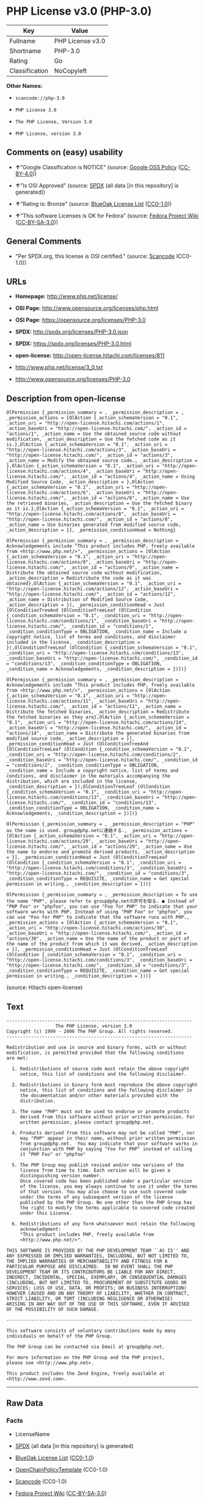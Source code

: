 * PHP License v3.0 (PHP-3.0)

| Key              | Value              |
|------------------+--------------------|
| Fullname         | PHP License v3.0   |
| Shortname        | PHP-3.0            |
| Rating           | Go                 |
| Classification   | NoCopyleft         |

*Other Names:*

- =scancode://php-3.0=

- =PHP License 3.0=

- =The PHP License, Version 3.0=

- =PHP License, version 3.0=

** Comments on (easy) usability

- *↑*"Google Classification is NOTICE" (source:
  [[https://opensource.google.com/docs/thirdparty/licenses/][Google OSS
  Policy]]
  ([[https://creativecommons.org/licenses/by/4.0/legalcode][CC-BY-4.0]]))

- *↑*"Is OSI Approved" (source:
  [[https://spdx.org/licenses/PHP-3.0.html][SPDX]] (all data [in this
  repository] is generated))

- *↑*"Rating is: Bronze" (source:
  [[https://blueoakcouncil.org/list][BlueOak License List]]
  ([[https://raw.githubusercontent.com/blueoakcouncil/blue-oak-list-npm-package/master/LICENSE][CC0-1.0]]))

- *↑*"This software Licenses is OK for Fedora" (source:
  [[https://fedoraproject.org/wiki/Licensing:Main?rd=Licensing][Fedora
  Project Wiki]]
  ([[https://creativecommons.org/licenses/by-sa/3.0/legalcode][CC-BY-SA-3.0]]))

** General Comments

- "Per SPDX.org, this license is OSI certified." (source:
  [[https://github.com/nexB/scancode-toolkit/blob/develop/src/licensedcode/data/licenses/php-3.0.yml][Scancode]]
  (CC0-1.0))

** URLs

- *Homepage:* http://www.php.net/license/

- *OSI Page:* http://www.opensource.org/licenses/php.html

- *OSI Page:* https://opensource.org/licenses/PHP-3.0

- *SPDX:* http://spdx.org/licenses/PHP-3.0.json

- *SPDX:* https://spdx.org/licenses/PHP-3.0.html

- *open-license:* http://open-license.hitachi.com/licenses/811

- http://www.php.net/license/3_0.txt

- http://www.opensource.org/licenses/PHP-3.0

** Description from open-license

#+BEGIN_EXAMPLE
  OlPermission {_permission_summary = , _permission_description = , _permission_actions = [OlAction {_action_schemaVersion = "0.1", _action_uri = "http://open-license.hitachi.com/actions/1", _action_baseUri = "http://open-license.hitachi.com/", _action_id = "actions/1", _action_name = Use the obtained source code without modification, _action_description = Use the fetched code as it is.},OlAction {_action_schemaVersion = "0.1", _action_uri = "http://open-license.hitachi.com/actions/3", _action_baseUri = "http://open-license.hitachi.com/", _action_id = "actions/3", _action_name = Modify the obtained source code., _action_description = },OlAction {_action_schemaVersion = "0.1", _action_uri = "http://open-license.hitachi.com/actions/4", _action_baseUri = "http://open-license.hitachi.com/", _action_id = "actions/4", _action_name = Using Modified Source Code, _action_description = },OlAction {_action_schemaVersion = "0.1", _action_uri = "http://open-license.hitachi.com/actions/6", _action_baseUri = "http://open-license.hitachi.com/", _action_id = "actions/6", _action_name = Use the retrieved binaries, _action_description = Use the fetched binary as it is.},OlAction {_action_schemaVersion = "0.1", _action_uri = "http://open-license.hitachi.com/actions/8", _action_baseUri = "http://open-license.hitachi.com/", _action_id = "actions/8", _action_name = Use binaries generated from modified source code, _action_description = }], _permission_conditionHead = Nothing}
#+END_EXAMPLE

#+BEGIN_EXAMPLE
  OlPermission {_permission_summary = , _permission_description = Acknowledgements include "This product includes PHP, freely available from <http://www.php.net/>", _permission_actions = [OlAction {_action_schemaVersion = "0.1", _action_uri = "http://open-license.hitachi.com/actions/9", _action_baseUri = "http://open-license.hitachi.com/", _action_id = "actions/9", _action_name = Distribute the obtained source code without modification, _action_description = Redistribute the code as it was obtained},OlAction {_action_schemaVersion = "0.1", _action_uri = "http://open-license.hitachi.com/actions/12", _action_baseUri = "http://open-license.hitachi.com/", _action_id = "actions/12", _action_name = Distribution of Modified Source Code, _action_description = }], _permission_conditionHead = Just (OlConditionTreeAnd [OlConditionTreeLeaf (OlCondition {_condition_schemaVersion = "0.1", _condition_uri = "http://open-license.hitachi.com/conditions/1", _condition_baseUri = "http://open-license.hitachi.com/", _condition_id = "conditions/1", _condition_conditionType = OBLIGATION, _condition_name = Include a copyright notice, list of terms and conditions, and disclaimer included in the license, _condition_description = }),OlConditionTreeLeaf (OlCondition {_condition_schemaVersion = "0.1", _condition_uri = "http://open-license.hitachi.com/conditions/13", _condition_baseUri = "http://open-license.hitachi.com/", _condition_id = "conditions/13", _condition_conditionType = OBLIGATION, _condition_name = Acknowledgements, _condition_description = })])}
#+END_EXAMPLE

#+BEGIN_EXAMPLE
  OlPermission {_permission_summary = , _permission_description = Acknowledgements include "This product includes PHP, freely available from <http://www.php.net/>", _permission_actions = [OlAction {_action_schemaVersion = "0.1", _action_uri = "http://open-license.hitachi.com/actions/11", _action_baseUri = "http://open-license.hitachi.com/", _action_id = "actions/11", _action_name = Distribute the fetched binaries, _action_description = Redistribute the fetched binaries as they are},OlAction {_action_schemaVersion = "0.1", _action_uri = "http://open-license.hitachi.com/actions/14", _action_baseUri = "http://open-license.hitachi.com/", _action_id = "actions/14", _action_name = Distribute the generated binaries from modified source code, _action_description = }], _permission_conditionHead = Just (OlConditionTreeAnd [OlConditionTreeLeaf (OlCondition {_condition_schemaVersion = "0.1", _condition_uri = "http://open-license.hitachi.com/conditions/2", _condition_baseUri = "http://open-license.hitachi.com/", _condition_id = "conditions/2", _condition_conditionType = OBLIGATION, _condition_name = Include a copyright notice, list of terms and conditions, and disclaimer in the materials accompanying the distribution, which are included in the license, _condition_description = }),OlConditionTreeLeaf (OlCondition {_condition_schemaVersion = "0.1", _condition_uri = "http://open-license.hitachi.com/conditions/13", _condition_baseUri = "http://open-license.hitachi.com/", _condition_id = "conditions/13", _condition_conditionType = OBLIGATION, _condition_name = Acknowledgements, _condition_description = })])}
#+END_EXAMPLE

#+BEGIN_EXAMPLE
  OlPermission {_permission_summary = , _permission_description = "PHP" as the name is used. group@php.netに連絡する., _permission_actions = [OlAction {_action_schemaVersion = "0.1", _action_uri = "http://open-license.hitachi.com/actions/29", _action_baseUri = "http://open-license.hitachi.com/", _action_id = "actions/29", _action_name = Use the name to endorse and promote derived products, _action_description = }], _permission_conditionHead = Just (OlConditionTreeLeaf (OlCondition {_condition_schemaVersion = "0.1", _condition_uri = "http://open-license.hitachi.com/conditions/3", _condition_baseUri = "http://open-license.hitachi.com/", _condition_id = "conditions/3", _condition_conditionType = REQUISITE, _condition_name = Get special permission in writing., _condition_description = }))}
#+END_EXAMPLE

#+BEGIN_EXAMPLE
  OlPermission {_permission_summary = , _permission_description = To use the name "PHP", please refer to group@php.netの許可を取る. ● Instead of "PHP Foo" or "phpfoo", you can use "Foo for PHP" to indicate that your software works with PHP. Instead of using "PHP Foo" or "phpfoo", you can use "Foo for PHP" to indicate that the software runs with PHP., _permission_actions = [OlAction {_action_schemaVersion = "0.1", _action_uri = "http://open-license.hitachi.com/actions/30", _action_baseUri = "http://open-license.hitachi.com/", _action_id = "actions/30", _action_name = Use the name of the product or part of the name of the product from which it was derived, _action_description = }], _permission_conditionHead = Just (OlConditionTreeLeaf (OlCondition {_condition_schemaVersion = "0.1", _condition_uri = "http://open-license.hitachi.com/conditions/3", _condition_baseUri = "http://open-license.hitachi.com/", _condition_id = "conditions/3", _condition_conditionType = REQUISITE, _condition_name = Get special permission in writing., _condition_description = }))}
#+END_EXAMPLE

(source: Hitachi open-license)

** Text

#+BEGIN_EXAMPLE
  -------------------------------------------------------------------- 
                    The PHP License, version 3.0
  Copyright (c) 1999 - 2006 The PHP Group. All rights reserved.
  -------------------------------------------------------------------- 

  Redistribution and use in source and binary forms, with or without
  modification, is permitted provided that the following conditions
  are met:

    1. Redistributions of source code must retain the above copyright
       notice, this list of conditions and the following disclaimer.
   
    2. Redistributions in binary form must reproduce the above copyright
       notice, this list of conditions and the following disclaimer in
       the documentation and/or other materials provided with the
       distribution.
   
    3. The name "PHP" must not be used to endorse or promote products
       derived from this software without prior written permission. For
       written permission, please contact group@php.net.
    
    4. Products derived from this software may not be called "PHP", nor
       may "PHP" appear in their name, without prior written permission
       from group@php.net.  You may indicate that your software works in
       conjunction with PHP by saying "Foo for PHP" instead of calling
       it "PHP Foo" or "phpfoo"
   
    5. The PHP Group may publish revised and/or new versions of the
       license from time to time. Each version will be given a
       distinguishing version number.
       Once covered code has been published under a particular version
       of the license, you may always continue to use it under the terms
       of that version. You may also choose to use such covered code
       under the terms of any subsequent version of the license
       published by the PHP Group. No one other than the PHP Group has
       the right to modify the terms applicable to covered code created
       under this License.

    6. Redistributions of any form whatsoever must retain the following
       acknowledgment:
       "This product includes PHP, freely available from
       <http://www.php.net/>".

  THIS SOFTWARE IS PROVIDED BY THE PHP DEVELOPMENT TEAM ``AS IS'' AND 
  ANY EXPRESSED OR IMPLIED WARRANTIES, INCLUDING, BUT NOT LIMITED TO,
  THE IMPLIED WARRANTIES OF MERCHANTABILITY AND FITNESS FOR A 
  PARTICULAR PURPOSE ARE DISCLAIMED.  IN NO EVENT SHALL THE PHP
  DEVELOPMENT TEAM OR ITS CONTRIBUTORS BE LIABLE FOR ANY DIRECT, 
  INDIRECT, INCIDENTAL, SPECIAL, EXEMPLARY, OR CONSEQUENTIAL DAMAGES 
  (INCLUDING, BUT NOT LIMITED TO, PROCUREMENT OF SUBSTITUTE GOODS OR 
  SERVICES; LOSS OF USE, DATA, OR PROFITS; OR BUSINESS INTERRUPTION)
  HOWEVER CAUSED AND ON ANY THEORY OF LIABILITY, WHETHER IN CONTRACT,
  STRICT LIABILITY, OR TORT (INCLUDING NEGLIGENCE OR OTHERWISE)
  ARISING IN ANY WAY OUT OF THE USE OF THIS SOFTWARE, EVEN IF ADVISED
  OF THE POSSIBILITY OF SUCH DAMAGE.

  -------------------------------------------------------------------- 

  This software consists of voluntary contributions made by many
  individuals on behalf of the PHP Group.

  The PHP Group can be contacted via Email at group@php.net.

  For more information on the PHP Group and the PHP project, 
  please see <http://www.php.net>.

  This product includes the Zend Engine, freely available at
  <http://www.zend.com>.
#+END_EXAMPLE

--------------

** Raw Data

*** Facts

- LicenseName

- [[https://spdx.org/licenses/PHP-3.0.html][SPDX]] (all data [in this
  repository] is generated)

- [[https://blueoakcouncil.org/list][BlueOak License List]]
  ([[https://raw.githubusercontent.com/blueoakcouncil/blue-oak-list-npm-package/master/LICENSE][CC0-1.0]])

- [[https://github.com/OpenChain-Project/curriculum/raw/ddf1e879341adbd9b297cd67c5d5c16b2076540b/policy-template/Open%20Source%20Policy%20Template%20for%20OpenChain%20Specification%201.2.ods][OpenChainPolicyTemplate]]
  (CC0-1.0)

- [[https://github.com/nexB/scancode-toolkit/blob/develop/src/licensedcode/data/licenses/php-3.0.yml][Scancode]]
  (CC0-1.0)

- [[https://fedoraproject.org/wiki/Licensing:Main?rd=Licensing][Fedora
  Project Wiki]]
  ([[https://creativecommons.org/licenses/by-sa/3.0/legalcode][CC-BY-SA-3.0]])

- [[https://opensource.org/licenses/][OpenSourceInitiative]]
  ([[https://creativecommons.org/licenses/by/4.0/legalcode][CC-BY-4.0]])

- [[https://github.com/finos/OSLC-handbook/blob/master/src/PHP-3.0.yaml][finos/OSLC-handbook]]
  ([[https://creativecommons.org/licenses/by/4.0/legalcode][CC-BY-4.0]])

- [[https://opensource.google.com/docs/thirdparty/licenses/][Google OSS
  Policy]]
  ([[https://creativecommons.org/licenses/by/4.0/legalcode][CC-BY-4.0]])

- [[https://github.com/okfn/licenses/blob/master/licenses.csv][Open
  Knowledge International]]
  ([[https://opendatacommons.org/licenses/pddl/1-0/][PDDL-1.0]])

- [[https://github.com/Hitachi/open-license][Hitachi open-license]]
  (CDLA-Permissive-1.0)

*** Raw JSON

#+BEGIN_EXAMPLE
  {
      "__impliedNames": [
          "PHP-3.0",
          "PHP License v3.0",
          "scancode://php-3.0",
          "PHP License 3.0",
          "The PHP License, Version 3.0",
          "PHP License, version 3.0"
      ],
      "__impliedId": "PHP-3.0",
      "__isFsfFree": true,
      "__impliedAmbiguousNames": [
          "PHP"
      ],
      "__impliedComments": [
          [
              "Scancode",
              [
                  "Per SPDX.org, this license is OSI certified."
              ]
          ]
      ],
      "facts": {
          "Open Knowledge International": {
              "is_generic": null,
              "legacy_ids": [],
              "status": "active",
              "domain_software": true,
              "url": "https://opensource.org/licenses/PHP-3.0",
              "maintainer": "PHP Group",
              "od_conformance": "not reviewed",
              "_sourceURL": "https://github.com/okfn/licenses/blob/master/licenses.csv",
              "domain_data": false,
              "osd_conformance": "approved",
              "id": "PHP-3.0",
              "title": "PHP License 3.0",
              "_implications": {
                  "__impliedNames": [
                      "PHP-3.0",
                      "PHP License 3.0"
                  ],
                  "__impliedId": "PHP-3.0",
                  "__impliedURLs": [
                      [
                          null,
                          "https://opensource.org/licenses/PHP-3.0"
                      ]
                  ]
              },
              "domain_content": false
          },
          "LicenseName": {
              "implications": {
                  "__impliedNames": [
                      "PHP-3.0"
                  ],
                  "__impliedId": "PHP-3.0"
              },
              "shortname": "PHP-3.0",
              "otherNames": []
          },
          "SPDX": {
              "isSPDXLicenseDeprecated": false,
              "spdxFullName": "PHP License v3.0",
              "spdxDetailsURL": "http://spdx.org/licenses/PHP-3.0.json",
              "_sourceURL": "https://spdx.org/licenses/PHP-3.0.html",
              "spdxLicIsOSIApproved": true,
              "spdxSeeAlso": [
                  "http://www.php.net/license/3_0.txt",
                  "https://opensource.org/licenses/PHP-3.0"
              ],
              "_implications": {
                  "__impliedNames": [
                      "PHP-3.0",
                      "PHP License v3.0"
                  ],
                  "__impliedId": "PHP-3.0",
                  "__impliedJudgement": [
                      [
                          "SPDX",
                          {
                              "tag": "PositiveJudgement",
                              "contents": "Is OSI Approved"
                          }
                      ]
                  ],
                  "__isOsiApproved": true,
                  "__impliedURLs": [
                      [
                          "SPDX",
                          "http://spdx.org/licenses/PHP-3.0.json"
                      ],
                      [
                          null,
                          "http://www.php.net/license/3_0.txt"
                      ],
                      [
                          null,
                          "https://opensource.org/licenses/PHP-3.0"
                      ]
                  ]
              },
              "spdxLicenseId": "PHP-3.0"
          },
          "Fedora Project Wiki": {
              "GPLv2 Compat?": "NO",
              "rating": "Good",
              "Upstream URL": "http://www.php.net/license/3_01.txt",
              "GPLv3 Compat?": "NO",
              "Short Name": "PHP",
              "licenseType": "license",
              "_sourceURL": "https://fedoraproject.org/wiki/Licensing:Main?rd=Licensing",
              "Full Name": "PHP License v3.0",
              "FSF Free?": "Yes",
              "_implications": {
                  "__impliedNames": [
                      "PHP License v3.0"
                  ],
                  "__isFsfFree": true,
                  "__impliedAmbiguousNames": [
                      "PHP"
                  ],
                  "__impliedJudgement": [
                      [
                          "Fedora Project Wiki",
                          {
                              "tag": "PositiveJudgement",
                              "contents": "This software Licenses is OK for Fedora"
                          }
                      ]
                  ]
              }
          },
          "Scancode": {
              "otherUrls": [
                  "http://www.opensource.org/licenses/PHP-3.0",
                  "http://www.php.net/license/3_0.txt",
                  "https://opensource.org/licenses/PHP-3.0"
              ],
              "homepageUrl": "http://www.php.net/license/",
              "shortName": "PHP License 3.0",
              "textUrls": null,
              "text": "-------------------------------------------------------------------- \n                  The PHP License, version 3.0\nCopyright (c) 1999 - 2006 The PHP Group. All rights reserved.\n-------------------------------------------------------------------- \n\nRedistribution and use in source and binary forms, with or without\nmodification, is permitted provided that the following conditions\nare met:\n\n  1. Redistributions of source code must retain the above copyright\n     notice, this list of conditions and the following disclaimer.\n \n  2. Redistributions in binary form must reproduce the above copyright\n     notice, this list of conditions and the following disclaimer in\n     the documentation and/or other materials provided with the\n     distribution.\n \n  3. The name \"PHP\" must not be used to endorse or promote products\n     derived from this software without prior written permission. For\n     written permission, please contact group@php.net.\n  \n  4. Products derived from this software may not be called \"PHP\", nor\n     may \"PHP\" appear in their name, without prior written permission\n     from group@php.net.  You may indicate that your software works in\n     conjunction with PHP by saying \"Foo for PHP\" instead of calling\n     it \"PHP Foo\" or \"phpfoo\"\n \n  5. The PHP Group may publish revised and/or new versions of the\n     license from time to time. Each version will be given a\n     distinguishing version number.\n     Once covered code has been published under a particular version\n     of the license, you may always continue to use it under the terms\n     of that version. You may also choose to use such covered code\n     under the terms of any subsequent version of the license\n     published by the PHP Group. No one other than the PHP Group has\n     the right to modify the terms applicable to covered code created\n     under this License.\n\n  6. Redistributions of any form whatsoever must retain the following\n     acknowledgment:\n     \"This product includes PHP, freely available from\n     <http://www.php.net/>\".\n\nTHIS SOFTWARE IS PROVIDED BY THE PHP DEVELOPMENT TEAM ``AS IS'' AND \nANY EXPRESSED OR IMPLIED WARRANTIES, INCLUDING, BUT NOT LIMITED TO,\nTHE IMPLIED WARRANTIES OF MERCHANTABILITY AND FITNESS FOR A \nPARTICULAR PURPOSE ARE DISCLAIMED.  IN NO EVENT SHALL THE PHP\nDEVELOPMENT TEAM OR ITS CONTRIBUTORS BE LIABLE FOR ANY DIRECT, \nINDIRECT, INCIDENTAL, SPECIAL, EXEMPLARY, OR CONSEQUENTIAL DAMAGES \n(INCLUDING, BUT NOT LIMITED TO, PROCUREMENT OF SUBSTITUTE GOODS OR \nSERVICES; LOSS OF USE, DATA, OR PROFITS; OR BUSINESS INTERRUPTION)\nHOWEVER CAUSED AND ON ANY THEORY OF LIABILITY, WHETHER IN CONTRACT,\nSTRICT LIABILITY, OR TORT (INCLUDING NEGLIGENCE OR OTHERWISE)\nARISING IN ANY WAY OUT OF THE USE OF THIS SOFTWARE, EVEN IF ADVISED\nOF THE POSSIBILITY OF SUCH DAMAGE.\n\n-------------------------------------------------------------------- \n\nThis software consists of voluntary contributions made by many\nindividuals on behalf of the PHP Group.\n\nThe PHP Group can be contacted via Email at group@php.net.\n\nFor more information on the PHP Group and the PHP project, \nplease see <http://www.php.net>.\n\nThis product includes the Zend Engine, freely available at\n<http://www.zend.com>.",
              "category": "Permissive",
              "osiUrl": "http://www.opensource.org/licenses/php.html",
              "owner": "PHP Project",
              "_sourceURL": "https://github.com/nexB/scancode-toolkit/blob/develop/src/licensedcode/data/licenses/php-3.0.yml",
              "key": "php-3.0",
              "name": "PHP License 3.0",
              "spdxId": "PHP-3.0",
              "notes": "Per SPDX.org, this license is OSI certified.",
              "_implications": {
                  "__impliedNames": [
                      "scancode://php-3.0",
                      "PHP License 3.0",
                      "PHP-3.0"
                  ],
                  "__impliedId": "PHP-3.0",
                  "__impliedComments": [
                      [
                          "Scancode",
                          [
                              "Per SPDX.org, this license is OSI certified."
                          ]
                      ]
                  ],
                  "__impliedCopyleft": [
                      [
                          "Scancode",
                          "NoCopyleft"
                      ]
                  ],
                  "__calculatedCopyleft": "NoCopyleft",
                  "__impliedText": "-------------------------------------------------------------------- \n                  The PHP License, version 3.0\nCopyright (c) 1999 - 2006 The PHP Group. All rights reserved.\n-------------------------------------------------------------------- \n\nRedistribution and use in source and binary forms, with or without\nmodification, is permitted provided that the following conditions\nare met:\n\n  1. Redistributions of source code must retain the above copyright\n     notice, this list of conditions and the following disclaimer.\n \n  2. Redistributions in binary form must reproduce the above copyright\n     notice, this list of conditions and the following disclaimer in\n     the documentation and/or other materials provided with the\n     distribution.\n \n  3. The name \"PHP\" must not be used to endorse or promote products\n     derived from this software without prior written permission. For\n     written permission, please contact group@php.net.\n  \n  4. Products derived from this software may not be called \"PHP\", nor\n     may \"PHP\" appear in their name, without prior written permission\n     from group@php.net.  You may indicate that your software works in\n     conjunction with PHP by saying \"Foo for PHP\" instead of calling\n     it \"PHP Foo\" or \"phpfoo\"\n \n  5. The PHP Group may publish revised and/or new versions of the\n     license from time to time. Each version will be given a\n     distinguishing version number.\n     Once covered code has been published under a particular version\n     of the license, you may always continue to use it under the terms\n     of that version. You may also choose to use such covered code\n     under the terms of any subsequent version of the license\n     published by the PHP Group. No one other than the PHP Group has\n     the right to modify the terms applicable to covered code created\n     under this License.\n\n  6. Redistributions of any form whatsoever must retain the following\n     acknowledgment:\n     \"This product includes PHP, freely available from\n     <http://www.php.net/>\".\n\nTHIS SOFTWARE IS PROVIDED BY THE PHP DEVELOPMENT TEAM ``AS IS'' AND \nANY EXPRESSED OR IMPLIED WARRANTIES, INCLUDING, BUT NOT LIMITED TO,\nTHE IMPLIED WARRANTIES OF MERCHANTABILITY AND FITNESS FOR A \nPARTICULAR PURPOSE ARE DISCLAIMED.  IN NO EVENT SHALL THE PHP\nDEVELOPMENT TEAM OR ITS CONTRIBUTORS BE LIABLE FOR ANY DIRECT, \nINDIRECT, INCIDENTAL, SPECIAL, EXEMPLARY, OR CONSEQUENTIAL DAMAGES \n(INCLUDING, BUT NOT LIMITED TO, PROCUREMENT OF SUBSTITUTE GOODS OR \nSERVICES; LOSS OF USE, DATA, OR PROFITS; OR BUSINESS INTERRUPTION)\nHOWEVER CAUSED AND ON ANY THEORY OF LIABILITY, WHETHER IN CONTRACT,\nSTRICT LIABILITY, OR TORT (INCLUDING NEGLIGENCE OR OTHERWISE)\nARISING IN ANY WAY OUT OF THE USE OF THIS SOFTWARE, EVEN IF ADVISED\nOF THE POSSIBILITY OF SUCH DAMAGE.\n\n-------------------------------------------------------------------- \n\nThis software consists of voluntary contributions made by many\nindividuals on behalf of the PHP Group.\n\nThe PHP Group can be contacted via Email at group@php.net.\n\nFor more information on the PHP Group and the PHP project, \nplease see <http://www.php.net>.\n\nThis product includes the Zend Engine, freely available at\n<http://www.zend.com>.",
                  "__impliedURLs": [
                      [
                          "Homepage",
                          "http://www.php.net/license/"
                      ],
                      [
                          "OSI Page",
                          "http://www.opensource.org/licenses/php.html"
                      ],
                      [
                          null,
                          "http://www.opensource.org/licenses/PHP-3.0"
                      ],
                      [
                          null,
                          "http://www.php.net/license/3_0.txt"
                      ],
                      [
                          null,
                          "https://opensource.org/licenses/PHP-3.0"
                      ]
                  ]
              }
          },
          "OpenChainPolicyTemplate": {
              "isSaaSDeemed": "no",
              "licenseType": "permissive",
              "freedomOrDeath": "no",
              "typeCopyleft": "no",
              "_sourceURL": "https://github.com/OpenChain-Project/curriculum/raw/ddf1e879341adbd9b297cd67c5d5c16b2076540b/policy-template/Open%20Source%20Policy%20Template%20for%20OpenChain%20Specification%201.2.ods",
              "name": "PHP License 3.0",
              "commercialUse": true,
              "spdxId": "PHP-3.0",
              "_implications": {
                  "__impliedNames": [
                      "PHP-3.0"
                  ]
              }
          },
          "Hitachi open-license": {
              "permissionsStr": "[OlPermission {_permission_summary = , _permission_description = , _permission_actions = [OlAction {_action_schemaVersion = \"0.1\", _action_uri = \"http://open-license.hitachi.com/actions/1\", _action_baseUri = \"http://open-license.hitachi.com/\", _action_id = \"actions/1\", _action_name = Use the obtained source code without modification, _action_description = Use the fetched code as it is.},OlAction {_action_schemaVersion = \"0.1\", _action_uri = \"http://open-license.hitachi.com/actions/3\", _action_baseUri = \"http://open-license.hitachi.com/\", _action_id = \"actions/3\", _action_name = Modify the obtained source code., _action_description = },OlAction {_action_schemaVersion = \"0.1\", _action_uri = \"http://open-license.hitachi.com/actions/4\", _action_baseUri = \"http://open-license.hitachi.com/\", _action_id = \"actions/4\", _action_name = Using Modified Source Code, _action_description = },OlAction {_action_schemaVersion = \"0.1\", _action_uri = \"http://open-license.hitachi.com/actions/6\", _action_baseUri = \"http://open-license.hitachi.com/\", _action_id = \"actions/6\", _action_name = Use the retrieved binaries, _action_description = Use the fetched binary as it is.},OlAction {_action_schemaVersion = \"0.1\", _action_uri = \"http://open-license.hitachi.com/actions/8\", _action_baseUri = \"http://open-license.hitachi.com/\", _action_id = \"actions/8\", _action_name = Use binaries generated from modified source code, _action_description = }], _permission_conditionHead = Nothing},OlPermission {_permission_summary = , _permission_description = Acknowledgements include \"This product includes PHP, freely available from <http://www.php.net/>\", _permission_actions = [OlAction {_action_schemaVersion = \"0.1\", _action_uri = \"http://open-license.hitachi.com/actions/9\", _action_baseUri = \"http://open-license.hitachi.com/\", _action_id = \"actions/9\", _action_name = Distribute the obtained source code without modification, _action_description = Redistribute the code as it was obtained},OlAction {_action_schemaVersion = \"0.1\", _action_uri = \"http://open-license.hitachi.com/actions/12\", _action_baseUri = \"http://open-license.hitachi.com/\", _action_id = \"actions/12\", _action_name = Distribution of Modified Source Code, _action_description = }], _permission_conditionHead = Just (OlConditionTreeAnd [OlConditionTreeLeaf (OlCondition {_condition_schemaVersion = \"0.1\", _condition_uri = \"http://open-license.hitachi.com/conditions/1\", _condition_baseUri = \"http://open-license.hitachi.com/\", _condition_id = \"conditions/1\", _condition_conditionType = OBLIGATION, _condition_name = Include a copyright notice, list of terms and conditions, and disclaimer included in the license, _condition_description = }),OlConditionTreeLeaf (OlCondition {_condition_schemaVersion = \"0.1\", _condition_uri = \"http://open-license.hitachi.com/conditions/13\", _condition_baseUri = \"http://open-license.hitachi.com/\", _condition_id = \"conditions/13\", _condition_conditionType = OBLIGATION, _condition_name = Acknowledgements, _condition_description = })])},OlPermission {_permission_summary = , _permission_description = Acknowledgements include \"This product includes PHP, freely available from <http://www.php.net/>\", _permission_actions = [OlAction {_action_schemaVersion = \"0.1\", _action_uri = \"http://open-license.hitachi.com/actions/11\", _action_baseUri = \"http://open-license.hitachi.com/\", _action_id = \"actions/11\", _action_name = Distribute the fetched binaries, _action_description = Redistribute the fetched binaries as they are},OlAction {_action_schemaVersion = \"0.1\", _action_uri = \"http://open-license.hitachi.com/actions/14\", _action_baseUri = \"http://open-license.hitachi.com/\", _action_id = \"actions/14\", _action_name = Distribute the generated binaries from modified source code, _action_description = }], _permission_conditionHead = Just (OlConditionTreeAnd [OlConditionTreeLeaf (OlCondition {_condition_schemaVersion = \"0.1\", _condition_uri = \"http://open-license.hitachi.com/conditions/2\", _condition_baseUri = \"http://open-license.hitachi.com/\", _condition_id = \"conditions/2\", _condition_conditionType = OBLIGATION, _condition_name = Include a copyright notice, list of terms and conditions, and disclaimer in the materials accompanying the distribution, which are included in the license, _condition_description = }),OlConditionTreeLeaf (OlCondition {_condition_schemaVersion = \"0.1\", _condition_uri = \"http://open-license.hitachi.com/conditions/13\", _condition_baseUri = \"http://open-license.hitachi.com/\", _condition_id = \"conditions/13\", _condition_conditionType = OBLIGATION, _condition_name = Acknowledgements, _condition_description = })])},OlPermission {_permission_summary = , _permission_description = \"PHP\" as the name is used. group@php.netã«é£çµ¡ãã., _permission_actions = [OlAction {_action_schemaVersion = \"0.1\", _action_uri = \"http://open-license.hitachi.com/actions/29\", _action_baseUri = \"http://open-license.hitachi.com/\", _action_id = \"actions/29\", _action_name = Use the name to endorse and promote derived products, _action_description = }], _permission_conditionHead = Just (OlConditionTreeLeaf (OlCondition {_condition_schemaVersion = \"0.1\", _condition_uri = \"http://open-license.hitachi.com/conditions/3\", _condition_baseUri = \"http://open-license.hitachi.com/\", _condition_id = \"conditions/3\", _condition_conditionType = REQUISITE, _condition_name = Get special permission in writing., _condition_description = }))},OlPermission {_permission_summary = , _permission_description = To use the name \"PHP\", please refer to group@php.netã®è¨±å¯ãåã. â Instead of \"PHP Foo\" or \"phpfoo\", you can use \"Foo for PHP\" to indicate that your software works with PHP. Instead of using \"PHP Foo\" or \"phpfoo\", you can use \"Foo for PHP\" to indicate that the software runs with PHP., _permission_actions = [OlAction {_action_schemaVersion = \"0.1\", _action_uri = \"http://open-license.hitachi.com/actions/30\", _action_baseUri = \"http://open-license.hitachi.com/\", _action_id = \"actions/30\", _action_name = Use the name of the product or part of the name of the product from which it was derived, _action_description = }], _permission_conditionHead = Just (OlConditionTreeLeaf (OlCondition {_condition_schemaVersion = \"0.1\", _condition_uri = \"http://open-license.hitachi.com/conditions/3\", _condition_baseUri = \"http://open-license.hitachi.com/\", _condition_id = \"conditions/3\", _condition_conditionType = REQUISITE, _condition_name = Get special permission in writing., _condition_description = }))}]",
              "notices": [
                  {
                      "content": "the software is provided \"as-is\" and without warranty of any kind, either express or implied, including, but not limited to, the implied warranties of commercial usability and fitness for a particular purpose. The warranties include, but are not limited to, the implied warranties of commercial applicability and fitness for a particular purpose.",
                      "description": "There is no guarantee."
                  },
                  {
                      "content": "Neither the copyright owner nor any contributor, for any cause whatsoever, shall be liable for damages, regardless of how caused, and regardless of whether the liability is based on contract, strict liability, or tort (including negligence), even if they have been advised of the possibility of such damages arising from the use of the software, and even if they have been advised of the possibility of such damages. for any direct, indirect, incidental, special, punitive, or consequential damages (including, but not limited to, compensation for procurement of substitute goods or services, loss of use, loss of data, loss of profits, or business interruption). It shall not be defeated."
                  }
              ],
              "_sourceURL": "http://open-license.hitachi.com/licenses/811",
              "content": "-------------------------------------------------------------------- \r\n                  The PHP License, version 3.0\r\nCopyright (c) 1999 - 2002 The PHP Group. All rights reserved.\r\n-------------------------------------------------------------------- \r\n\r\nRedistribution and use in source and binary forms, with or without\r\nmodification, is permitted provided that the following conditions\r\nare met:\r\n\r\n  1. Redistributions of source code must retain the above copyright\r\n     notice, this list of conditions and the following disclaimer.\r\n \r\n  2. Redistributions in binary form must reproduce the above copyright\r\n     notice, this list of conditions and the following disclaimer in\r\n     the documentation and/or other materials provided with the\r\n     distribution.\r\n \r\n  3. The name \"PHP\" must not be used to endorse or promote products\r\n     derived from this software without prior written permission. For\r\n     written permission, please contact group@php.net.\r\n  \r\n  4. Products derived from this software may not be called \"PHP\", nor\r\n     may \"PHP\" appear in their name, without prior written permission\r\n     from group@php.net.  You may indicate that your software works in\r\n     conjunction with PHP by saying \"Foo for PHP\" instead of calling\r\n     it \"PHP Foo\" or \"phpfoo\"\r\n \r\n  5. The PHP Group may publish revised and/or new versions of the\r\n     license from time to time. Each version will be given a\r\n     distinguishing version number.\r\n     Once covered code has been published under a particular version\r\n     of the license, you may always continue to use it under the terms\r\n     of that version. You may also choose to use such covered code\r\n     under the terms of any subsequent version of the license\r\n     published by the PHP Group. No one other than the PHP Group has\r\n     the right to modify the terms applicable to covered code created\r\n     under this License.\r\n\r\n  6. Redistributions of any form whatsoever must retain the following\r\n     acknowledgment:\r\n     \"This product includes PHP, freely available from\r\n     <http://www.php.net/>\".\r\n\r\nTHIS SOFTWARE IS PROVIDED BY THE PHP DEVELOPMENT TEAM ``AS IS'' AND \r\nANY EXPRESSED OR IMPLIED WARRANTIES, INCLUDING, BUT NOT LIMITED TO,\r\nTHE IMPLIED WARRANTIES OF MERCHANTABILITY AND FITNESS FOR A \r\nPARTICULAR PURPOSE ARE DISCLAIMED.  IN NO EVENT SHALL THE PHP\r\nDEVELOPMENT TEAM OR ITS CONTRIBUTORS BE LIABLE FOR ANY DIRECT, \r\nINDIRECT, INCIDENTAL, SPECIAL, EXEMPLARY, OR CONSEQUENTIAL DAMAGES \r\n(INCLUDING, BUT NOT LIMITED TO, PROCUREMENT OF SUBSTITUTE GOODS OR \r\nSERVICES; LOSS OF USE, DATA, OR PROFITS; OR BUSINESS INTERRUPTION)\r\nHOWEVER CAUSED AND ON ANY THEORY OF LIABILITY, WHETHER IN CONTRACT,\r\nSTRICT LIABILITY, OR TORT (INCLUDING NEGLIGENCE OR OTHERWISE)\r\nARISING IN ANY WAY OUT OF THE USE OF THIS SOFTWARE, EVEN IF ADVISED\r\nOF THE POSSIBILITY OF SUCH DAMAGE.\r\n\r\n-------------------------------------------------------------------- \r\n\r\nThis software consists of voluntary contributions made by many\r\nindividuals on behalf of the PHP Group.\r\n\r\nThe PHP Group can be contacted via Email at group@php.net.\r\n\r\nFor more information on the PHP Group and the PHP project, \r\nplease see <http://www.php.net>.\r\n\r\nThis product includes the Zend Engine, freely available at\r\n<http://www.zend.com>.\r\n\r\n----------\r\n",
              "name": "PHP License, version 3.0",
              "permissions": [
                  {
                      "actions": [
                          {
                              "name": "Use the obtained source code without modification",
                              "description": "Use the fetched code as it is."
                          },
                          {
                              "name": "Modify the obtained source code."
                          },
                          {
                              "name": "Using Modified Source Code"
                          },
                          {
                              "name": "Use the retrieved binaries",
                              "description": "Use the fetched binary as it is."
                          },
                          {
                              "name": "Use binaries generated from modified source code"
                          }
                      ],
                      "_str": "OlPermission {_permission_summary = , _permission_description = , _permission_actions = [OlAction {_action_schemaVersion = \"0.1\", _action_uri = \"http://open-license.hitachi.com/actions/1\", _action_baseUri = \"http://open-license.hitachi.com/\", _action_id = \"actions/1\", _action_name = Use the obtained source code without modification, _action_description = Use the fetched code as it is.},OlAction {_action_schemaVersion = \"0.1\", _action_uri = \"http://open-license.hitachi.com/actions/3\", _action_baseUri = \"http://open-license.hitachi.com/\", _action_id = \"actions/3\", _action_name = Modify the obtained source code., _action_description = },OlAction {_action_schemaVersion = \"0.1\", _action_uri = \"http://open-license.hitachi.com/actions/4\", _action_baseUri = \"http://open-license.hitachi.com/\", _action_id = \"actions/4\", _action_name = Using Modified Source Code, _action_description = },OlAction {_action_schemaVersion = \"0.1\", _action_uri = \"http://open-license.hitachi.com/actions/6\", _action_baseUri = \"http://open-license.hitachi.com/\", _action_id = \"actions/6\", _action_name = Use the retrieved binaries, _action_description = Use the fetched binary as it is.},OlAction {_action_schemaVersion = \"0.1\", _action_uri = \"http://open-license.hitachi.com/actions/8\", _action_baseUri = \"http://open-license.hitachi.com/\", _action_id = \"actions/8\", _action_name = Use binaries generated from modified source code, _action_description = }], _permission_conditionHead = Nothing}",
                      "conditions": null
                  },
                  {
                      "actions": [
                          {
                              "name": "Distribute the obtained source code without modification",
                              "description": "Redistribute the code as it was obtained"
                          },
                          {
                              "name": "Distribution of Modified Source Code"
                          }
                      ],
                      "_str": "OlPermission {_permission_summary = , _permission_description = Acknowledgements include \"This product includes PHP, freely available from <http://www.php.net/>\", _permission_actions = [OlAction {_action_schemaVersion = \"0.1\", _action_uri = \"http://open-license.hitachi.com/actions/9\", _action_baseUri = \"http://open-license.hitachi.com/\", _action_id = \"actions/9\", _action_name = Distribute the obtained source code without modification, _action_description = Redistribute the code as it was obtained},OlAction {_action_schemaVersion = \"0.1\", _action_uri = \"http://open-license.hitachi.com/actions/12\", _action_baseUri = \"http://open-license.hitachi.com/\", _action_id = \"actions/12\", _action_name = Distribution of Modified Source Code, _action_description = }], _permission_conditionHead = Just (OlConditionTreeAnd [OlConditionTreeLeaf (OlCondition {_condition_schemaVersion = \"0.1\", _condition_uri = \"http://open-license.hitachi.com/conditions/1\", _condition_baseUri = \"http://open-license.hitachi.com/\", _condition_id = \"conditions/1\", _condition_conditionType = OBLIGATION, _condition_name = Include a copyright notice, list of terms and conditions, and disclaimer included in the license, _condition_description = }),OlConditionTreeLeaf (OlCondition {_condition_schemaVersion = \"0.1\", _condition_uri = \"http://open-license.hitachi.com/conditions/13\", _condition_baseUri = \"http://open-license.hitachi.com/\", _condition_id = \"conditions/13\", _condition_conditionType = OBLIGATION, _condition_name = Acknowledgements, _condition_description = })])}",
                      "conditions": {
                          "AND": [
                              {
                                  "name": "Include a copyright notice, list of terms and conditions, and disclaimer included in the license",
                                  "type": "OBLIGATION"
                              },
                              {
                                  "name": "Acknowledgements",
                                  "type": "OBLIGATION"
                              }
                          ]
                      },
                      "description": "Acknowledgements include \"This product includes PHP, freely available from <http://www.php.net/>\""
                  },
                  {
                      "actions": [
                          {
                              "name": "Distribute the fetched binaries",
                              "description": "Redistribute the fetched binaries as they are"
                          },
                          {
                              "name": "Distribute the generated binaries from modified source code"
                          }
                      ],
                      "_str": "OlPermission {_permission_summary = , _permission_description = Acknowledgements include \"This product includes PHP, freely available from <http://www.php.net/>\", _permission_actions = [OlAction {_action_schemaVersion = \"0.1\", _action_uri = \"http://open-license.hitachi.com/actions/11\", _action_baseUri = \"http://open-license.hitachi.com/\", _action_id = \"actions/11\", _action_name = Distribute the fetched binaries, _action_description = Redistribute the fetched binaries as they are},OlAction {_action_schemaVersion = \"0.1\", _action_uri = \"http://open-license.hitachi.com/actions/14\", _action_baseUri = \"http://open-license.hitachi.com/\", _action_id = \"actions/14\", _action_name = Distribute the generated binaries from modified source code, _action_description = }], _permission_conditionHead = Just (OlConditionTreeAnd [OlConditionTreeLeaf (OlCondition {_condition_schemaVersion = \"0.1\", _condition_uri = \"http://open-license.hitachi.com/conditions/2\", _condition_baseUri = \"http://open-license.hitachi.com/\", _condition_id = \"conditions/2\", _condition_conditionType = OBLIGATION, _condition_name = Include a copyright notice, list of terms and conditions, and disclaimer in the materials accompanying the distribution, which are included in the license, _condition_description = }),OlConditionTreeLeaf (OlCondition {_condition_schemaVersion = \"0.1\", _condition_uri = \"http://open-license.hitachi.com/conditions/13\", _condition_baseUri = \"http://open-license.hitachi.com/\", _condition_id = \"conditions/13\", _condition_conditionType = OBLIGATION, _condition_name = Acknowledgements, _condition_description = })])}",
                      "conditions": {
                          "AND": [
                              {
                                  "name": "Include a copyright notice, list of terms and conditions, and disclaimer in the materials accompanying the distribution, which are included in the license",
                                  "type": "OBLIGATION"
                              },
                              {
                                  "name": "Acknowledgements",
                                  "type": "OBLIGATION"
                              }
                          ]
                      },
                      "description": "Acknowledgements include \"This product includes PHP, freely available from <http://www.php.net/>\""
                  },
                  {
                      "actions": [
                          {
                              "name": "Use the name to endorse and promote derived products"
                          }
                      ],
                      "_str": "OlPermission {_permission_summary = , _permission_description = \"PHP\" as the name is used. group@php.netã«é£çµ¡ãã., _permission_actions = [OlAction {_action_schemaVersion = \"0.1\", _action_uri = \"http://open-license.hitachi.com/actions/29\", _action_baseUri = \"http://open-license.hitachi.com/\", _action_id = \"actions/29\", _action_name = Use the name to endorse and promote derived products, _action_description = }], _permission_conditionHead = Just (OlConditionTreeLeaf (OlCondition {_condition_schemaVersion = \"0.1\", _condition_uri = \"http://open-license.hitachi.com/conditions/3\", _condition_baseUri = \"http://open-license.hitachi.com/\", _condition_id = \"conditions/3\", _condition_conditionType = REQUISITE, _condition_name = Get special permission in writing., _condition_description = }))}",
                      "conditions": {
                          "name": "Get special permission in writing.",
                          "type": "REQUISITE"
                      },
                      "description": "\"PHP\" as the name is used. group@php.netã«é£çµ¡ãã."
                  },
                  {
                      "actions": [
                          {
                              "name": "Use the name of the product or part of the name of the product from which it was derived"
                          }
                      ],
                      "_str": "OlPermission {_permission_summary = , _permission_description = To use the name \"PHP\", please refer to group@php.netã®è¨±å¯ãåã. â Instead of \"PHP Foo\" or \"phpfoo\", you can use \"Foo for PHP\" to indicate that your software works with PHP. Instead of using \"PHP Foo\" or \"phpfoo\", you can use \"Foo for PHP\" to indicate that the software runs with PHP., _permission_actions = [OlAction {_action_schemaVersion = \"0.1\", _action_uri = \"http://open-license.hitachi.com/actions/30\", _action_baseUri = \"http://open-license.hitachi.com/\", _action_id = \"actions/30\", _action_name = Use the name of the product or part of the name of the product from which it was derived, _action_description = }], _permission_conditionHead = Just (OlConditionTreeLeaf (OlCondition {_condition_schemaVersion = \"0.1\", _condition_uri = \"http://open-license.hitachi.com/conditions/3\", _condition_baseUri = \"http://open-license.hitachi.com/\", _condition_id = \"conditions/3\", _condition_conditionType = REQUISITE, _condition_name = Get special permission in writing., _condition_description = }))}",
                      "conditions": {
                          "name": "Get special permission in writing.",
                          "type": "REQUISITE"
                      },
                      "description": "To use the name \"PHP\", please refer to group@php.netã®è¨±å¯ãåã. â Instead of \"PHP Foo\" or \"phpfoo\", you can use \"Foo for PHP\" to indicate that your software works with PHP. Instead of using \"PHP Foo\" or \"phpfoo\", you can use \"Foo for PHP\" to indicate that the software runs with PHP."
                  }
              ],
              "_implications": {
                  "__impliedNames": [
                      "PHP License, version 3.0",
                      "PHP-3.0"
                  ],
                  "__impliedText": "-------------------------------------------------------------------- \r\n                  The PHP License, version 3.0\r\nCopyright (c) 1999 - 2002 The PHP Group. All rights reserved.\r\n-------------------------------------------------------------------- \r\n\r\nRedistribution and use in source and binary forms, with or without\r\nmodification, is permitted provided that the following conditions\r\nare met:\r\n\r\n  1. Redistributions of source code must retain the above copyright\r\n     notice, this list of conditions and the following disclaimer.\r\n \r\n  2. Redistributions in binary form must reproduce the above copyright\r\n     notice, this list of conditions and the following disclaimer in\r\n     the documentation and/or other materials provided with the\r\n     distribution.\r\n \r\n  3. The name \"PHP\" must not be used to endorse or promote products\r\n     derived from this software without prior written permission. For\r\n     written permission, please contact group@php.net.\r\n  \r\n  4. Products derived from this software may not be called \"PHP\", nor\r\n     may \"PHP\" appear in their name, without prior written permission\r\n     from group@php.net.  You may indicate that your software works in\r\n     conjunction with PHP by saying \"Foo for PHP\" instead of calling\r\n     it \"PHP Foo\" or \"phpfoo\"\r\n \r\n  5. The PHP Group may publish revised and/or new versions of the\r\n     license from time to time. Each version will be given a\r\n     distinguishing version number.\r\n     Once covered code has been published under a particular version\r\n     of the license, you may always continue to use it under the terms\r\n     of that version. You may also choose to use such covered code\r\n     under the terms of any subsequent version of the license\r\n     published by the PHP Group. No one other than the PHP Group has\r\n     the right to modify the terms applicable to covered code created\r\n     under this License.\r\n\r\n  6. Redistributions of any form whatsoever must retain the following\r\n     acknowledgment:\r\n     \"This product includes PHP, freely available from\r\n     <http://www.php.net/>\".\r\n\r\nTHIS SOFTWARE IS PROVIDED BY THE PHP DEVELOPMENT TEAM ``AS IS'' AND \r\nANY EXPRESSED OR IMPLIED WARRANTIES, INCLUDING, BUT NOT LIMITED TO,\r\nTHE IMPLIED WARRANTIES OF MERCHANTABILITY AND FITNESS FOR A \r\nPARTICULAR PURPOSE ARE DISCLAIMED.  IN NO EVENT SHALL THE PHP\r\nDEVELOPMENT TEAM OR ITS CONTRIBUTORS BE LIABLE FOR ANY DIRECT, \r\nINDIRECT, INCIDENTAL, SPECIAL, EXEMPLARY, OR CONSEQUENTIAL DAMAGES \r\n(INCLUDING, BUT NOT LIMITED TO, PROCUREMENT OF SUBSTITUTE GOODS OR \r\nSERVICES; LOSS OF USE, DATA, OR PROFITS; OR BUSINESS INTERRUPTION)\r\nHOWEVER CAUSED AND ON ANY THEORY OF LIABILITY, WHETHER IN CONTRACT,\r\nSTRICT LIABILITY, OR TORT (INCLUDING NEGLIGENCE OR OTHERWISE)\r\nARISING IN ANY WAY OUT OF THE USE OF THIS SOFTWARE, EVEN IF ADVISED\r\nOF THE POSSIBILITY OF SUCH DAMAGE.\r\n\r\n-------------------------------------------------------------------- \r\n\r\nThis software consists of voluntary contributions made by many\r\nindividuals on behalf of the PHP Group.\r\n\r\nThe PHP Group can be contacted via Email at group@php.net.\r\n\r\nFor more information on the PHP Group and the PHP project, \r\nplease see <http://www.php.net>.\r\n\r\nThis product includes the Zend Engine, freely available at\r\n<http://www.zend.com>.\r\n\r\n----------\r\n",
                  "__impliedURLs": [
                      [
                          "open-license",
                          "http://open-license.hitachi.com/licenses/811"
                      ]
                  ]
              }
          },
          "BlueOak License List": {
              "BlueOakRating": "Bronze",
              "url": "https://spdx.org/licenses/PHP-3.0.html",
              "isPermissive": true,
              "_sourceURL": "https://blueoakcouncil.org/list",
              "name": "PHP License v3.0",
              "id": "PHP-3.0",
              "_implications": {
                  "__impliedNames": [
                      "PHP-3.0",
                      "PHP License v3.0"
                  ],
                  "__impliedJudgement": [
                      [
                          "BlueOak License List",
                          {
                              "tag": "PositiveJudgement",
                              "contents": "Rating is: Bronze"
                          }
                      ]
                  ],
                  "__impliedCopyleft": [
                      [
                          "BlueOak License List",
                          "NoCopyleft"
                      ]
                  ],
                  "__calculatedCopyleft": "NoCopyleft",
                  "__impliedURLs": [
                      [
                          "SPDX",
                          "https://spdx.org/licenses/PHP-3.0.html"
                      ]
                  ]
              }
          },
          "OpenSourceInitiative": {
              "text": [
                  {
                      "url": "https://opensource.org/licenses/PHP-3.0",
                      "title": "HTML",
                      "media_type": "text/html"
                  }
              ],
              "identifiers": [
                  {
                      "identifier": "PHP-3.0",
                      "scheme": "SPDX"
                  }
              ],
              "superseded_by": null,
              "_sourceURL": "https://opensource.org/licenses/",
              "name": "The PHP License, Version 3.0",
              "other_names": [],
              "keywords": [
                  "discouraged",
                  "non-reusable",
                  "osi-approved"
              ],
              "id": "PHP-3.0",
              "links": [
                  {
                      "note": "OSI Page",
                      "url": "https://opensource.org/licenses/PHP-3.0"
                  }
              ],
              "_implications": {
                  "__impliedNames": [
                      "PHP-3.0",
                      "The PHP License, Version 3.0",
                      "PHP-3.0"
                  ],
                  "__impliedURLs": [
                      [
                          "OSI Page",
                          "https://opensource.org/licenses/PHP-3.0"
                      ]
                  ]
              }
          },
          "finos/OSLC-handbook": {
              "terms": [
                  {
                      "termUseCases": [
                          "UB",
                          "MB",
                          "US",
                          "MS"
                      ],
                      "termSeeAlso": null,
                      "termDescription": "Provide copy of license",
                      "termComplianceNotes": "For binary distributions, this information must be provided in âthe documentation and/or other materials provided with the distributionâ",
                      "termType": "condition"
                  },
                  {
                      "termUseCases": [
                          "UB",
                          "MB",
                          "US",
                          "MS"
                      ],
                      "termSeeAlso": null,
                      "termDescription": "Provide copyright notice",
                      "termComplianceNotes": "For binary distributions, this information must be provided in âthe documentation and/or other materials provided with the distributionâ",
                      "termType": "condition"
                  },
                  {
                      "termUseCases": [
                          "MB",
                          "MS"
                      ],
                      "termSeeAlso": null,
                      "termDescription": "Name of project cannot be used for derived products without permission",
                      "termComplianceNotes": null,
                      "termType": "condition"
                  },
                  {
                      "termUseCases": [
                          "UB",
                          "MB",
                          "US",
                          "MS"
                      ],
                      "termSeeAlso": null,
                      "termDescription": "Acknowlegment must be retained in all redistributions",
                      "termComplianceNotes": null,
                      "termType": "condition"
                  },
                  {
                      "termUseCases": null,
                      "termSeeAlso": null,
                      "termDescription": "Allows use of covered code under the terms of same version or any later version of the license.",
                      "termComplianceNotes": null,
                      "termType": "license_versions"
                  }
              ],
              "_sourceURL": "https://github.com/finos/OSLC-handbook/blob/master/src/PHP-3.0.yaml",
              "name": "PHP License v3.0",
              "nameFromFilename": "PHP-3.0",
              "notes": "PHP-3.0 and PHP-3.01 are the same license, but for a slight variation in the acknowledment text.",
              "_implications": {
                  "__impliedNames": [
                      "PHP-3.0",
                      "PHP License v3.0"
                  ]
              },
              "licenseId": [
                  "PHP-3.0",
                  "PHP License v3.0"
              ]
          },
          "Google OSS Policy": {
              "rating": "NOTICE",
              "_sourceURL": "https://opensource.google.com/docs/thirdparty/licenses/",
              "id": "PHP-3.0",
              "_implications": {
                  "__impliedNames": [
                      "PHP-3.0"
                  ],
                  "__impliedJudgement": [
                      [
                          "Google OSS Policy",
                          {
                              "tag": "PositiveJudgement",
                              "contents": "Google Classification is NOTICE"
                          }
                      ]
                  ],
                  "__impliedCopyleft": [
                      [
                          "Google OSS Policy",
                          "NoCopyleft"
                      ]
                  ],
                  "__calculatedCopyleft": "NoCopyleft"
              }
          }
      },
      "__impliedJudgement": [
          [
              "BlueOak License List",
              {
                  "tag": "PositiveJudgement",
                  "contents": "Rating is: Bronze"
              }
          ],
          [
              "Fedora Project Wiki",
              {
                  "tag": "PositiveJudgement",
                  "contents": "This software Licenses is OK for Fedora"
              }
          ],
          [
              "Google OSS Policy",
              {
                  "tag": "PositiveJudgement",
                  "contents": "Google Classification is NOTICE"
              }
          ],
          [
              "SPDX",
              {
                  "tag": "PositiveJudgement",
                  "contents": "Is OSI Approved"
              }
          ]
      ],
      "__impliedCopyleft": [
          [
              "BlueOak License List",
              "NoCopyleft"
          ],
          [
              "Google OSS Policy",
              "NoCopyleft"
          ],
          [
              "Scancode",
              "NoCopyleft"
          ]
      ],
      "__calculatedCopyleft": "NoCopyleft",
      "__isOsiApproved": true,
      "__impliedText": "-------------------------------------------------------------------- \n                  The PHP License, version 3.0\nCopyright (c) 1999 - 2006 The PHP Group. All rights reserved.\n-------------------------------------------------------------------- \n\nRedistribution and use in source and binary forms, with or without\nmodification, is permitted provided that the following conditions\nare met:\n\n  1. Redistributions of source code must retain the above copyright\n     notice, this list of conditions and the following disclaimer.\n \n  2. Redistributions in binary form must reproduce the above copyright\n     notice, this list of conditions and the following disclaimer in\n     the documentation and/or other materials provided with the\n     distribution.\n \n  3. The name \"PHP\" must not be used to endorse or promote products\n     derived from this software without prior written permission. For\n     written permission, please contact group@php.net.\n  \n  4. Products derived from this software may not be called \"PHP\", nor\n     may \"PHP\" appear in their name, without prior written permission\n     from group@php.net.  You may indicate that your software works in\n     conjunction with PHP by saying \"Foo for PHP\" instead of calling\n     it \"PHP Foo\" or \"phpfoo\"\n \n  5. The PHP Group may publish revised and/or new versions of the\n     license from time to time. Each version will be given a\n     distinguishing version number.\n     Once covered code has been published under a particular version\n     of the license, you may always continue to use it under the terms\n     of that version. You may also choose to use such covered code\n     under the terms of any subsequent version of the license\n     published by the PHP Group. No one other than the PHP Group has\n     the right to modify the terms applicable to covered code created\n     under this License.\n\n  6. Redistributions of any form whatsoever must retain the following\n     acknowledgment:\n     \"This product includes PHP, freely available from\n     <http://www.php.net/>\".\n\nTHIS SOFTWARE IS PROVIDED BY THE PHP DEVELOPMENT TEAM ``AS IS'' AND \nANY EXPRESSED OR IMPLIED WARRANTIES, INCLUDING, BUT NOT LIMITED TO,\nTHE IMPLIED WARRANTIES OF MERCHANTABILITY AND FITNESS FOR A \nPARTICULAR PURPOSE ARE DISCLAIMED.  IN NO EVENT SHALL THE PHP\nDEVELOPMENT TEAM OR ITS CONTRIBUTORS BE LIABLE FOR ANY DIRECT, \nINDIRECT, INCIDENTAL, SPECIAL, EXEMPLARY, OR CONSEQUENTIAL DAMAGES \n(INCLUDING, BUT NOT LIMITED TO, PROCUREMENT OF SUBSTITUTE GOODS OR \nSERVICES; LOSS OF USE, DATA, OR PROFITS; OR BUSINESS INTERRUPTION)\nHOWEVER CAUSED AND ON ANY THEORY OF LIABILITY, WHETHER IN CONTRACT,\nSTRICT LIABILITY, OR TORT (INCLUDING NEGLIGENCE OR OTHERWISE)\nARISING IN ANY WAY OUT OF THE USE OF THIS SOFTWARE, EVEN IF ADVISED\nOF THE POSSIBILITY OF SUCH DAMAGE.\n\n-------------------------------------------------------------------- \n\nThis software consists of voluntary contributions made by many\nindividuals on behalf of the PHP Group.\n\nThe PHP Group can be contacted via Email at group@php.net.\n\nFor more information on the PHP Group and the PHP project, \nplease see <http://www.php.net>.\n\nThis product includes the Zend Engine, freely available at\n<http://www.zend.com>.",
      "__impliedURLs": [
          [
              "SPDX",
              "http://spdx.org/licenses/PHP-3.0.json"
          ],
          [
              null,
              "http://www.php.net/license/3_0.txt"
          ],
          [
              null,
              "https://opensource.org/licenses/PHP-3.0"
          ],
          [
              "SPDX",
              "https://spdx.org/licenses/PHP-3.0.html"
          ],
          [
              "Homepage",
              "http://www.php.net/license/"
          ],
          [
              "OSI Page",
              "http://www.opensource.org/licenses/php.html"
          ],
          [
              null,
              "http://www.opensource.org/licenses/PHP-3.0"
          ],
          [
              "OSI Page",
              "https://opensource.org/licenses/PHP-3.0"
          ],
          [
              "open-license",
              "http://open-license.hitachi.com/licenses/811"
          ]
      ]
  }
#+END_EXAMPLE

*** Dot Cluster Graph

[[../dot/PHP-3.0.svg]]